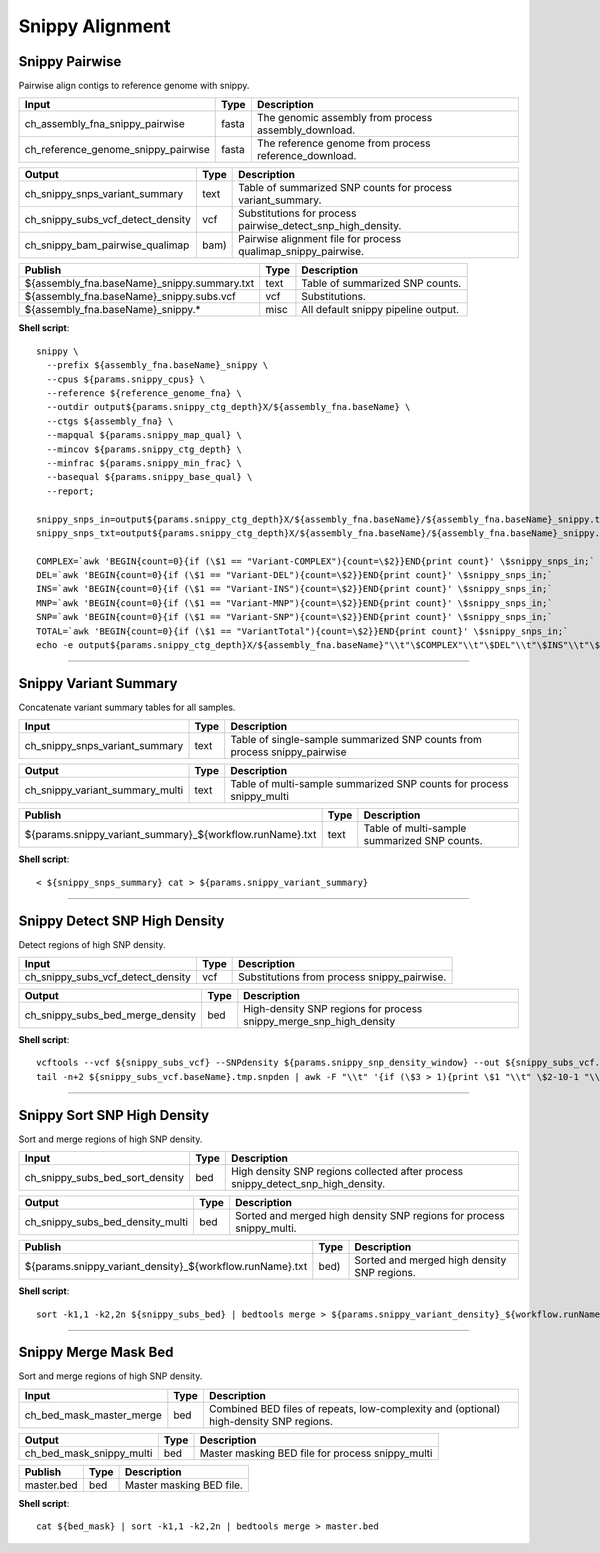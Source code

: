 Snippy Alignment
***************************

Snippy Pairwise
------------------

Pairwise align contigs to reference genome with snippy.

========================================= =========================== ===========================
Input                                     Type                        Description
========================================= =========================== ===========================
ch_assembly_fna_snippy_pairwise           fasta                       The genomic assembly from process assembly_download.
ch_reference_genome_snippy_pairwise       fasta                       The reference genome from process reference_download.
========================================= =========================== ===========================

========================================= =========================== ===========================
Output                                    Type                        Description
========================================= =========================== ===========================
ch_snippy_snps_variant_summary            text                        Table of summarized SNP counts for process variant_summary.
ch_snippy_subs_vcf_detect_density         vcf                         Substitutions for process pairwise_detect_snp_high_density.
ch_snippy_bam_pairwise_qualimap           bam)                        Pairwise alignment file for process qualimap_snippy_pairwise.
========================================= =========================== ===========================

=========================================== =========================== ===========================
Publish                                     Type                        Description
=========================================== =========================== ===========================
${assembly_fna.baseName}_snippy.summary.txt text                        Table of summarized SNP counts.
${assembly_fna.baseName}_snippy.subs.vcf    vcf                         Substitutions.
${assembly_fna.baseName}_snippy.\*          misc                        All default snippy pipeline output.
=========================================== =========================== ===========================

**Shell script**::

    snippy \
      --prefix ${assembly_fna.baseName}_snippy \
      --cpus ${params.snippy_cpus} \
      --reference ${reference_genome_fna} \
      --outdir output${params.snippy_ctg_depth}X/${assembly_fna.baseName} \
      --ctgs ${assembly_fna} \
      --mapqual ${params.snippy_map_qual} \
      --mincov ${params.snippy_ctg_depth} \
      --minfrac ${params.snippy_min_frac} \
      --basequal ${params.snippy_base_qual} \
      --report;

    snippy_snps_in=output${params.snippy_ctg_depth}X/${assembly_fna.baseName}/${assembly_fna.baseName}_snippy.txt
    snippy_snps_txt=output${params.snippy_ctg_depth}X/${assembly_fna.baseName}/${assembly_fna.baseName}_snippy.summary.txt

    COMPLEX=`awk 'BEGIN{count=0}{if (\$1 == "Variant-COMPLEX"){count=\$2}}END{print count}' \$snippy_snps_in;`
    DEL=`awk 'BEGIN{count=0}{if (\$1 == "Variant-DEL"){count=\$2}}END{print count}' \$snippy_snps_in;`
    INS=`awk 'BEGIN{count=0}{if (\$1 == "Variant-INS"){count=\$2}}END{print count}' \$snippy_snps_in;`
    MNP=`awk 'BEGIN{count=0}{if (\$1 == "Variant-MNP"){count=\$2}}END{print count}' \$snippy_snps_in;`
    SNP=`awk 'BEGIN{count=0}{if (\$1 == "Variant-SNP"){count=\$2}}END{print count}' \$snippy_snps_in;`
    TOTAL=`awk 'BEGIN{count=0}{if (\$1 == "VariantTotal"){count=\$2}}END{print count}' \$snippy_snps_in;`
    echo -e output${params.snippy_ctg_depth}X/${assembly_fna.baseName}"\\t"\$COMPLEX"\\t"\$DEL"\\t"\$INS"\\t"\$MNP"\\t"\$SNP"\\t"\$TOTAL >> \$snippy_snps_txt

------------

Snippy Variant Summary
----------------------

Concatenate variant summary tables for all samples.

========================================= =========================== ===========================
Input                                     Type                        Description
========================================= =========================== ===========================
ch_snippy_snps_variant_summary            text                        Table of single-sample summarized SNP counts from process snippy_pairwise
========================================= =========================== ===========================

========================================= =========================== ===========================
Output                                    Type                        Description
========================================= =========================== ===========================
ch_snippy_variant_summary_multi           text                        Table of multi-sample summarized SNP counts for process snippy_multi
========================================= =========================== ===========================

========================================================= =========================== ===========================
Publish                                                   Type                        Description
========================================================= =========================== ===========================
${params.snippy_variant_summary}_${workflow.runName}.txt             text                        Table of multi-sample summarized SNP counts.
========================================================= =========================== ===========================

**Shell script**::

      < ${snippy_snps_summary} cat > ${params.snippy_variant_summary}

------------

Snippy Detect SNP High Density
------------------------------

Detect regions of high SNP density.

========================================= =========================== ===========================
Input                                     Type                        Description
========================================= =========================== ===========================
ch_snippy_subs_vcf_detect_density         vcf                         Substitutions from process snippy_pairwise.
========================================= =========================== ===========================

========================================= =========================== ===========================
Output                                    Type                        Description
========================================= =========================== ===========================
ch_snippy_subs_bed_merge_density          bed                         High-density SNP regions for process snippy_merge_snp_high_density
========================================= =========================== ===========================

**Shell script**::

      vcftools --vcf ${snippy_subs_vcf} --SNPdensity ${params.snippy_snp_density_window} --out ${snippy_subs_vcf.baseName}.tmp
      tail -n+2 ${snippy_subs_vcf.baseName}.tmp.snpden | awk -F "\\t" '{if (\$3 > 1){print \$1 "\\t" \$2-10-1 "\\t" \$2}}' > ${snippy_subs_vcf.baseName}.snpden

------------

Snippy Sort SNP High Density
------------------------------

Sort and merge regions of high SNP density.

========================================= =========================== ===========================
Input                                     Type                        Description
========================================= =========================== ===========================
ch_snippy_subs_bed_sort_density           bed                         High density SNP regions collected after process snippy_detect_snp_high_density.
========================================= =========================== ===========================

========================================= =========================== ===========================
Output                                    Type                        Description
========================================= =========================== ===========================
ch_snippy_subs_bed_density_multi          bed                         Sorted and merged high density SNP regions for process snippy_multi.
========================================= =========================== ===========================

========================================================= =========================== ===========================
Publish                                                   Type                        Description
========================================================= =========================== ===========================
${params.snippy_variant_density}_${workflow.runName}.txt  bed)                        Sorted and merged high density SNP regions.
========================================================= =========================== ===========================

**Shell script**::

      sort -k1,1 -k2,2n ${snippy_subs_bed} | bedtools merge > ${params.snippy_variant_density}_${workflow.runName}.txt


------------

Snippy Merge Mask Bed
------------------------------

Sort and merge regions of high SNP density.

========================================= =========================== ===========================
Input                                     Type                        Description
========================================= =========================== ===========================
ch_bed_mask_master_merge                  bed                         Combined BED files of repeats, low-complexity and (optional) high-density SNP regions.
========================================= =========================== ===========================

========================================= =========================== ===========================
Output                                    Type                        Description
========================================= =========================== ===========================
ch_bed_mask_snippy_multi                  bed                         Master masking BED file for process snippy_multi
========================================= =========================== ===========================

========================================================= =========================== ===========================
Publish                                                   Type                        Description
========================================================= =========================== ===========================
master.bed                                                bed                         Master masking BED file.
========================================================= =========================== ===========================

**Shell script**::

      cat ${bed_mask} | sort -k1,1 -k2,2n | bedtools merge > master.bed
